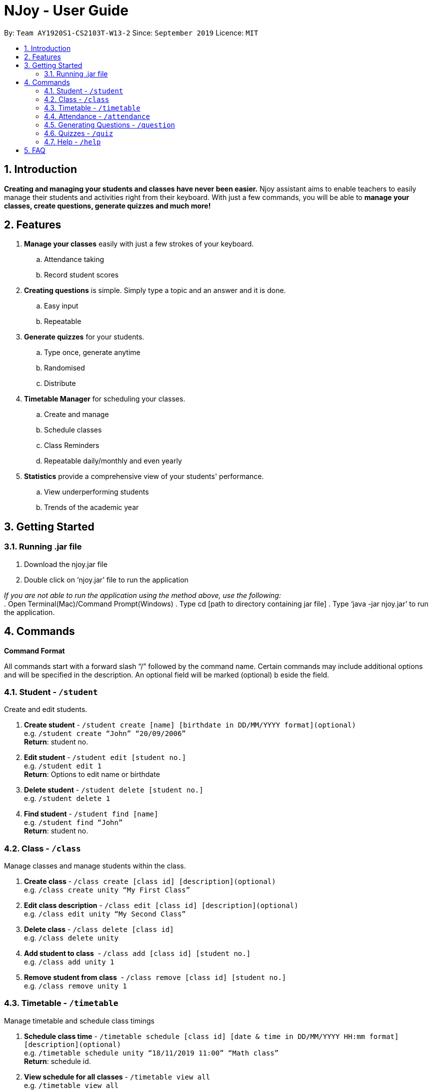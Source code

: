 = NJoy - User Guide
:site-section: UserGuide
:toc:
:toc-title:
:toc-placement: preamble
:sectnums:
:imagesDir: images
:stylesDir: stylesheets
:xrefstyle: full
:experimental:
ifdef::env-github[]
:tip-caption: :bulb:
:note-caption: :information_source:
endif::[]
:repoURL: https://github.com/AY1920S1-CS2103T-W13-2/main

By: `Team AY1920S1-CS2103T-W13-2`      Since: `September 2019`      Licence: `MIT`

== Introduction

*Creating and managing your students and classes have never been easier.* Njoy assistant aims to enable teachers to easily manage their students and activities right from their keyboard. With just a few commands, you will be able to *manage your classes, create questions, generate quizzes and much more!*

== Features

. *Manage your classes* easily with just a few strokes of your keyboard.
.. Attendance taking
//.. Note taking
.. Record student scores
. *Creating questions* is simple. Simply type a topic and an answer and it is done.
.. Easy input
.. Repeatable
. *Generate quizzes* for your students.
.. Type once, generate anytime
.. Randomised
.. Distribute
. *Timetable Manager* for scheduling your classes.
.. Create and manage
.. Schedule classes
.. Class Reminders
.. Repeatable daily/monthly and even yearly
. *Statistics* provide a comprehensive view of your students' performance.
.. View underperforming students
.. Trends of the academic year

== Getting Started

=== Running .jar file
. Download the njoy.jar file
. Double click on ‘njoy.jar’ file to run the application

_If you are not able to run the application using the method above, use the following:_ +
. Open Terminal(Mac)/Command Prompt(Windows)
. Type cd [path to directory containing jar file]
. Type ‘java -jar njoy.jar’ to run the application.

== Commands

*Command Format*
====
All commands start with a forward slash “/” followed by the command name. Certain commands may include additional options and will be specified in the description. An optional field will be marked ​(optional) b​ eside the field.
====

=== Student ​- `/student`

Create and edit students.

. *Create student* - `/student create [name] [birthdate in DD/MM/YYYY format]​(optional)` +
e.g. `/student create “John” “20/09/2006”` +
*Return*: student no.
. *Edit student* ​- `/student edit [student no.]` +
e.g. `/student edit 1` +
*Return*:​ Options to edit name or birthdate
. *Delete student* ​- `/student delete [student no.]`  +
e.g. `/student delete 1`
. *Find student* ​- `/student find [name]` +
e.g. `/student find “John”` +
*Return*:​ student no.


=== Class​ - `​/class`

Manage classes and manage students within the class.

. *Create class*​ - `/class create [class id] [description]​(optional)` +
e.g. `/class create unity “My First Class”`
. *Edit class description* ​- `/class edit [class id] [description]​(optional)` +
e.g. `/class edit unity “My Second Class”`
. *Delete class* ​- `/class delete [class id]` +
e.g. `/class delete unity`
. *Add student to class* ​ - `/class add [class id] [student no.]` +
e.g. `/class add unity 1`
. *Remove student from class* ​ - `/class remove [class id] [student no.]` +
e.g. `/class remove unity 1`

=== Timetable​ - `​/timetable`

Manage timetable and schedule class timings

. *Schedule class time* ​- `/timetable schedule [class id] [date & time in DD/MM/YYYY HH:mm format] [description]​(optional)` +
e.g. `/timetable schedule unity “18/11/2019 11:00” “Math class”` +
*Return*: ​schedule id.
. *View schedule for all classes​* - `/timetable view all` +
e.g. `/timetable view all` +
*Return*: ​schedule id, class id, class name, date time, description
. *View schedule for specific class​* - `/timetable view [class id]` +
e.g. `/timetable view unity` +
*Return*: ​schedule id, class id, class name, date time, description
. *Delete scheduled class time* ​- `/timetable delete [schedule id]` +
e.g. `/timetable delete 1`

=== Attendance ​-​ `/attendance`

View and mark student’s attendance.

. *View attendance* ​- `/attendance show` +
e.g. `/attendance show`
. *Mark attendance* ​- `/attendance check [class id] [student no.]` +
e.g. `/attendance check unity 1`

////
=== Notes ​- ​`/notes`

Notes can be specified under general or class. Specifying a class note will allow you to view
notes specific to a class.

. *View all notes* ​- `/note view all` +
e.g. `/note view all`
. *View general note* ​- `/note view general` +
e.g. `/note view general`
. *View class note* ​- `/note view class [class id]` +
e.g. `/note view class unity`
. *Create general note​* - `/note create general “[description]”` +
e.g. `/note create general “Remember to attend cca briefing”`
. *Create class note* ​- `/note create class “[class id]” “[description]”` +
e.g. `/note create class unity “Remember to meet john after class”`
////

=== Generating Questions ​-​ `/question`

Create and store questions according to the type specified.

. *Open ended questions* ​- `/question open “[topic]” “[answer]”` +
e.g. `/question open “Which year did Singapore gain independence?” “1965”`
. *MCQs* ​- `/question mcq “[topic]” “[answer]” “[option1]” “[option2]” “[option3]” “[option 4]”` +
e.g `​/question mcq “Which year did Singapore gain independence?” “1965” “1963” “2019” “1926” “1965”`

=== Quizzes ​-​ `/quiz`

Create and store quizzes using questions specified. Users are also able to edit the quizzes after creation.

. *Creating quizzes manually* ​- `/quiz manual/ quizID/[quizName] questionNumbers/[questionNumbers]` +
e.g. `/quiz manual/ quizID/CS2103T_Quiz questionNumbers/1 2 3`
This creates a quiz named "CS2103T_Quiz" and adds question numbers 1, 2 and 3 from the question bank to the quiz.
. *Creating quizzes automatically* ​- `/quiz auto/ quizID/[quizName] numQuestions/[numberOfQuestions] type/[typeOfQuestion]` +
e.g. `/quiz auto/ quizID/CS2103T_Quiz numQuestions/3 type/open`
This creates a quiz named "CS2103T_Quiz" and adds 3 questions fromm the question bank to the quiz, ensuring there are no duplicates.
. *Adding questions to quizzes* ​- `/quiz add quizID/[quizName] questionNumber/[questionNumber] quizQuestionNumber/[quizQuestionNumber]` +
e.g. `/quiz add quizID/CS2103T_Quiz questionNumber/1 quizQuestionNumber/3`
This adds the question number 1 from the question bank to the quiz "CS2103T_Quiz"'s question number 3, shifting questions previously at or after question 3, down by 1 question. I.e question 3 becomes question 4, question 4 becomes question 5 to accomodate for the added question.
. *Removing questions from quizzes* ​- `/quiz remove quizID/[quizName] quizQuestionNumber/[quizQuestionNumber]` +
e.g. `/quiz remove quizID/CS2103T_Quiz quizQuestionNumber/3`
This removes the question number 3 from the quiz "CS2103T_Quiz", shifting questions previously after question 3, up by 1 question. I.e question 4 becomes question 3, question 5 becomes question 4 to acoomodate for the removed question.
. *List all questions and answers in a readable format* ​- `/quiz list quizID/[quizName]` +
e.g. `/quiz list quizID/CS2103T_Quiz`
This fetches the quiz named "CS2103T_Quiz" and displays all the questions followed by answers of the quiz. 

=== Help ​-​ `/help`

Show all available commands usable in the application.

== FAQ

*Q*: Typing a command result in “Invalid command entered.” +
*A*: Please ensure that the command is entered as specified in the format above. Note that all fields all mandatory except those marked as ​(optional).​
